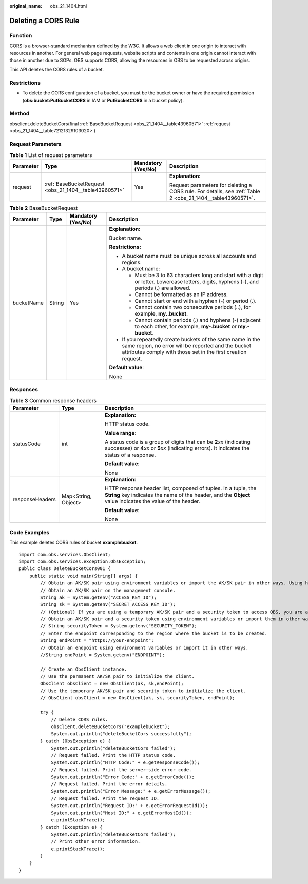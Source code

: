 :original_name: obs_21_1404.html

.. _obs_21_1404:

Deleting a CORS Rule
====================

Function
--------

CORS is a browser-standard mechanism defined by the W3C. It allows a web client in one origin to interact with resources in another. For general web page requests, website scripts and contents in one origin cannot interact with those in another due to SOPs. OBS supports CORS, allowing the resources in OBS to be requested across origins.

This API deletes the CORS rules of a bucket.

Restrictions
------------

-  To delete the CORS configuration of a bucket, you must be the bucket owner or have the required permission (**obs:bucket:PutBucketCORS** in IAM or **PutBucketCORS** in a bucket policy).

Method
------

obsclient.deleteBucketCors(final :ref:`BaseBucketRequest <obs_21_1404__table43960571>` :ref:`request <obs_21_1404__table72121329103020>`)

Request Parameters
------------------

.. _obs_21_1404__table72121329103020:

.. table:: **Table 1** List of request parameters

   +-----------------+-------------------------------------------------------+--------------------+------------------------------------------------------------------------------------------------------------+
   | Parameter       | Type                                                  | Mandatory (Yes/No) | Description                                                                                                |
   +=================+=======================================================+====================+============================================================================================================+
   | request         | :ref:`BaseBucketRequest <obs_21_1404__table43960571>` | Yes                | **Explanation:**                                                                                           |
   |                 |                                                       |                    |                                                                                                            |
   |                 |                                                       |                    | Request parameters for deleting a CORS rule. For details, see :ref:`Table 2 <obs_21_1404__table43960571>`. |
   +-----------------+-------------------------------------------------------+--------------------+------------------------------------------------------------------------------------------------------------+

.. _obs_21_1404__table43960571:

.. table:: **Table 2** BaseBucketRequest

   +-----------------+-----------------+--------------------+-----------------------------------------------------------------------------------------------------------------------------------------------------------------------------------+
   | Parameter       | Type            | Mandatory (Yes/No) | Description                                                                                                                                                                       |
   +=================+=================+====================+===================================================================================================================================================================================+
   | bucketName      | String          | Yes                | **Explanation:**                                                                                                                                                                  |
   |                 |                 |                    |                                                                                                                                                                                   |
   |                 |                 |                    | Bucket name.                                                                                                                                                                      |
   |                 |                 |                    |                                                                                                                                                                                   |
   |                 |                 |                    | **Restrictions:**                                                                                                                                                                 |
   |                 |                 |                    |                                                                                                                                                                                   |
   |                 |                 |                    | -  A bucket name must be unique across all accounts and regions.                                                                                                                  |
   |                 |                 |                    | -  A bucket name:                                                                                                                                                                 |
   |                 |                 |                    |                                                                                                                                                                                   |
   |                 |                 |                    |    -  Must be 3 to 63 characters long and start with a digit or letter. Lowercase letters, digits, hyphens (-), and periods (.) are allowed.                                      |
   |                 |                 |                    |    -  Cannot be formatted as an IP address.                                                                                                                                       |
   |                 |                 |                    |    -  Cannot start or end with a hyphen (-) or period (.).                                                                                                                        |
   |                 |                 |                    |    -  Cannot contain two consecutive periods (..), for example, **my..bucket**.                                                                                                   |
   |                 |                 |                    |    -  Cannot contain periods (.) and hyphens (-) adjacent to each other, for example, **my-.bucket** or **my.-bucket**.                                                           |
   |                 |                 |                    |                                                                                                                                                                                   |
   |                 |                 |                    | -  If you repeatedly create buckets of the same name in the same region, no error will be reported and the bucket attributes comply with those set in the first creation request. |
   |                 |                 |                    |                                                                                                                                                                                   |
   |                 |                 |                    | **Default value**:                                                                                                                                                                |
   |                 |                 |                    |                                                                                                                                                                                   |
   |                 |                 |                    | None                                                                                                                                                                              |
   +-----------------+-----------------+--------------------+-----------------------------------------------------------------------------------------------------------------------------------------------------------------------------------+

Responses
---------

.. table:: **Table 3** Common response headers

   +-----------------------+-----------------------+-----------------------------------------------------------------------------------------------------------------------------------------------------------------------------+
   | Parameter             | Type                  | Description                                                                                                                                                                 |
   +=======================+=======================+=============================================================================================================================================================================+
   | statusCode            | int                   | **Explanation:**                                                                                                                                                            |
   |                       |                       |                                                                                                                                                                             |
   |                       |                       | HTTP status code.                                                                                                                                                           |
   |                       |                       |                                                                                                                                                                             |
   |                       |                       | **Value range**:                                                                                                                                                            |
   |                       |                       |                                                                                                                                                                             |
   |                       |                       | A status code is a group of digits that can be **2**\ *xx* (indicating successes) or **4**\ *xx* or **5**\ *xx* (indicating errors). It indicates the status of a response. |
   |                       |                       |                                                                                                                                                                             |
   |                       |                       | **Default value**:                                                                                                                                                          |
   |                       |                       |                                                                                                                                                                             |
   |                       |                       | None                                                                                                                                                                        |
   +-----------------------+-----------------------+-----------------------------------------------------------------------------------------------------------------------------------------------------------------------------+
   | responseHeaders       | Map<String, Object>   | **Explanation:**                                                                                                                                                            |
   |                       |                       |                                                                                                                                                                             |
   |                       |                       | HTTP response header list, composed of tuples. In a tuple, the **String** key indicates the name of the header, and the **Object** value indicates the value of the header. |
   |                       |                       |                                                                                                                                                                             |
   |                       |                       | **Default value**:                                                                                                                                                          |
   |                       |                       |                                                                                                                                                                             |
   |                       |                       | None                                                                                                                                                                        |
   +-----------------------+-----------------------+-----------------------------------------------------------------------------------------------------------------------------------------------------------------------------+

Code Examples
-------------

This example deletes CORS rules of bucket **examplebucket**.

::

   import com.obs.services.ObsClient;
   import com.obs.services.exception.ObsException;
   public class DeleteBucketCors001 {
       public static void main(String[] args) {
           // Obtain an AK/SK pair using environment variables or import the AK/SK pair in other ways. Using hard coding may result in leakage.
           // Obtain an AK/SK pair on the management console.
           String ak = System.getenv("ACCESS_KEY_ID");
           String sk = System.getenv("SECRET_ACCESS_KEY_ID");
           // (Optional) If you are using a temporary AK/SK pair and a security token to access OBS, you are advised not to use hard coding, which may result in information leakage.
           // Obtain an AK/SK pair and a security token using environment variables or import them in other ways.
           // String securityToken = System.getenv("SECURITY_TOKEN");
           // Enter the endpoint corresponding to the region where the bucket is to be created.
           String endPoint = "https://your-endpoint";
           // Obtain an endpoint using environment variables or import it in other ways.
           //String endPoint = System.getenv("ENDPOINT");

           // Create an ObsClient instance.
           // Use the permanent AK/SK pair to initialize the client.
           ObsClient obsClient = new ObsClient(ak, sk,endPoint);
           // Use the temporary AK/SK pair and security token to initialize the client.
           // ObsClient obsClient = new ObsClient(ak, sk, securityToken, endPoint);

           try {
               // Delete CORS rules.
               obsClient.deleteBucketCors("examplebucket");
               System.out.println("deleteBucketCors successfully");
           } catch (ObsException e) {
               System.out.println("deleteBucketCors failed");
               // Request failed. Print the HTTP status code.
               System.out.println("HTTP Code:" + e.getResponseCode());
               // Request failed. Print the server-side error code.
               System.out.println("Error Code:" + e.getErrorCode());
               // Request failed. Print the error details.
               System.out.println("Error Message:" + e.getErrorMessage());
               // Request failed. Print the request ID.
               System.out.println("Request ID:" + e.getErrorRequestId());
               System.out.println("Host ID:" + e.getErrorHostId());
               e.printStackTrace();
           } catch (Exception e) {
               System.out.println("deleteBucketCors failed");
               // Print other error information.
               e.printStackTrace();
           }
       }
   }
